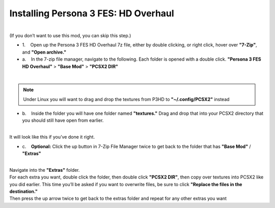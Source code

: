Installing Persona 3 FES: HD Overhaul
=====================================

| 
| (If you don’t want to use this mod, you can skip this step.)

-  1.    Open up the Persona 3 FES HD Overhaul 7z file, either by double
   clicking, or right click, hover over **"7-Zip"**, and **"Open
   archive."**

-  a.    In the 7-zip file manager, navigate to the following. Each
   folder is opened with a double click. **"Persona 3 FES HD Overhaul"**
   > **"Base Mod"** > **"PCSX2 DIR"**

| 
| |image32|
| |image33|
| |image34|

.. note::
   Under Linux you will want to drag and drop the textures from P3HD to **"~/.config/PCSX2"** instead
   

-  b.    Inside the folder you will have one folder named
   **"textures."** Drag and drop that into your PCSX2 directory that you
   should still have open from earlier.

| 
| |image35|
| It will look like this if you’ve done it right.
| |image36|

-  c.    **Optional:** Click the up button in 7-Zip File Manager twice
   to get back to the folder that has **"Base Mod"** / **"Extras"**

| 
| |image37|
| |image38|
| Navigate into the **"Extras"** folder.
| |image39|
| For each extra you want, double click the folder, then double click
  **"PCSX2 DIR"**, then copy over textures into PCSX2 like you did
  earlier. This time you’ll be asked if you want to overwrite files, be
  sure to click **"Replace the files in the destination."**
| |image40|
| |image41|
| Then press the up arrow twice to get back to the extras folder and
  repeat for any other extras you want
| |image42|

.. |image32| image:: images/32.png
.. |image33| image:: images/33.png
.. |image34| image:: images/34.png
.. |image35| image:: images/35.png
.. |image36| image:: images/36.png
.. |image37| image:: images/37.png
.. |image38| image:: images/38.png
.. |image39| image:: images/39.png
.. |image40| image:: images/40.png
.. |image41| image:: images/41.png
.. |image42| image:: images/42.png
